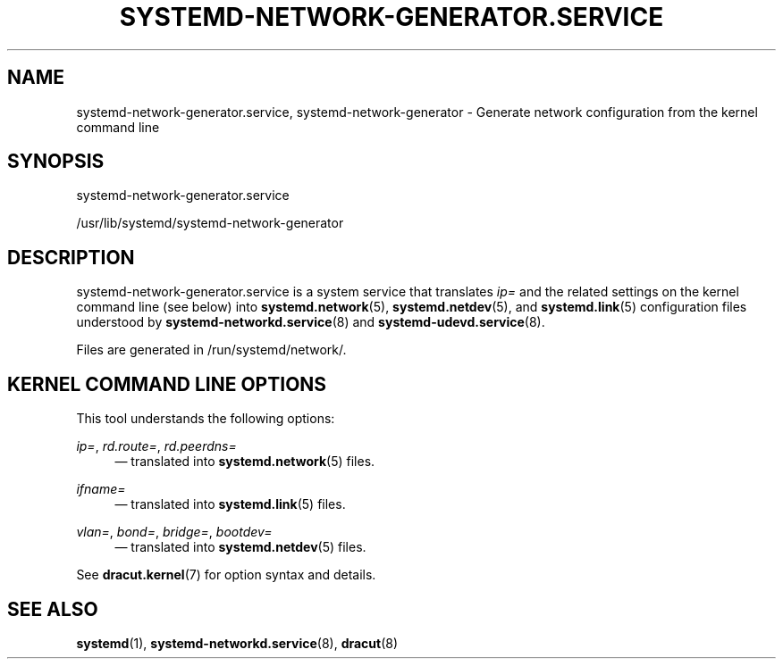 '\" t
.TH "SYSTEMD\-NETWORK\-GENERATOR\&.SERVICE" "8" "" "systemd 248" "systemd-network-generator.service"
.\" -----------------------------------------------------------------
.\" * Define some portability stuff
.\" -----------------------------------------------------------------
.\" ~~~~~~~~~~~~~~~~~~~~~~~~~~~~~~~~~~~~~~~~~~~~~~~~~~~~~~~~~~~~~~~~~
.\" http://bugs.debian.org/507673
.\" http://lists.gnu.org/archive/html/groff/2009-02/msg00013.html
.\" ~~~~~~~~~~~~~~~~~~~~~~~~~~~~~~~~~~~~~~~~~~~~~~~~~~~~~~~~~~~~~~~~~
.ie \n(.g .ds Aq \(aq
.el       .ds Aq '
.\" -----------------------------------------------------------------
.\" * set default formatting
.\" -----------------------------------------------------------------
.\" disable hyphenation
.nh
.\" disable justification (adjust text to left margin only)
.ad l
.\" -----------------------------------------------------------------
.\" * MAIN CONTENT STARTS HERE *
.\" -----------------------------------------------------------------
.SH "NAME"
systemd-network-generator.service, systemd-network-generator \- Generate network configuration from the kernel command line
.SH "SYNOPSIS"
.PP
systemd\-network\-generator\&.service
.PP
/usr/lib/systemd/systemd\-network\-generator
.SH "DESCRIPTION"
.PP
systemd\-network\-generator\&.service
is a system service that translates
\fIip=\fR
and the related settings on the kernel command line (see below) into
\fBsystemd.network\fR(5),
\fBsystemd.netdev\fR(5), and
\fBsystemd.link\fR(5)
configuration files understood by
\fBsystemd-networkd.service\fR(8)
and
\fBsystemd-udevd.service\fR(8)\&.
.PP
Files are generated in
/run/systemd/network/\&.
.SH "KERNEL COMMAND LINE OPTIONS"
.PP
This tool understands the following options:
.PP
\fIip=\fR, \fIrd\&.route=\fR, \fIrd\&.peerdns=\fR
.RS 4
\(em translated into
\fBsystemd.network\fR(5)
files\&.
.RE
.PP
\fIifname=\fR
.RS 4
\(em translated into
\fBsystemd.link\fR(5)
files\&.
.RE
.PP
\fIvlan=\fR, \fIbond=\fR, \fIbridge=\fR, \fIbootdev=\fR
.RS 4
\(em translated into
\fBsystemd.netdev\fR(5)
files\&.
.RE
.PP
See
\fBdracut.kernel\fR(7)
for option syntax and details\&.
.SH "SEE ALSO"
.PP
\fBsystemd\fR(1),
\fBsystemd-networkd.service\fR(8),
\fBdracut\fR(8)
